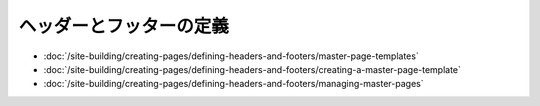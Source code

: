 ヘッダーとフッターの定義
============================

-  :doc:`/site-building/creating-pages/defining-headers-and-footers/master-page-templates`
-  :doc:`/site-building/creating-pages/defining-headers-and-footers/creating-a-master-page-template`
-  :doc:`/site-building/creating-pages/defining-headers-and-footers/managing-master-pages`
